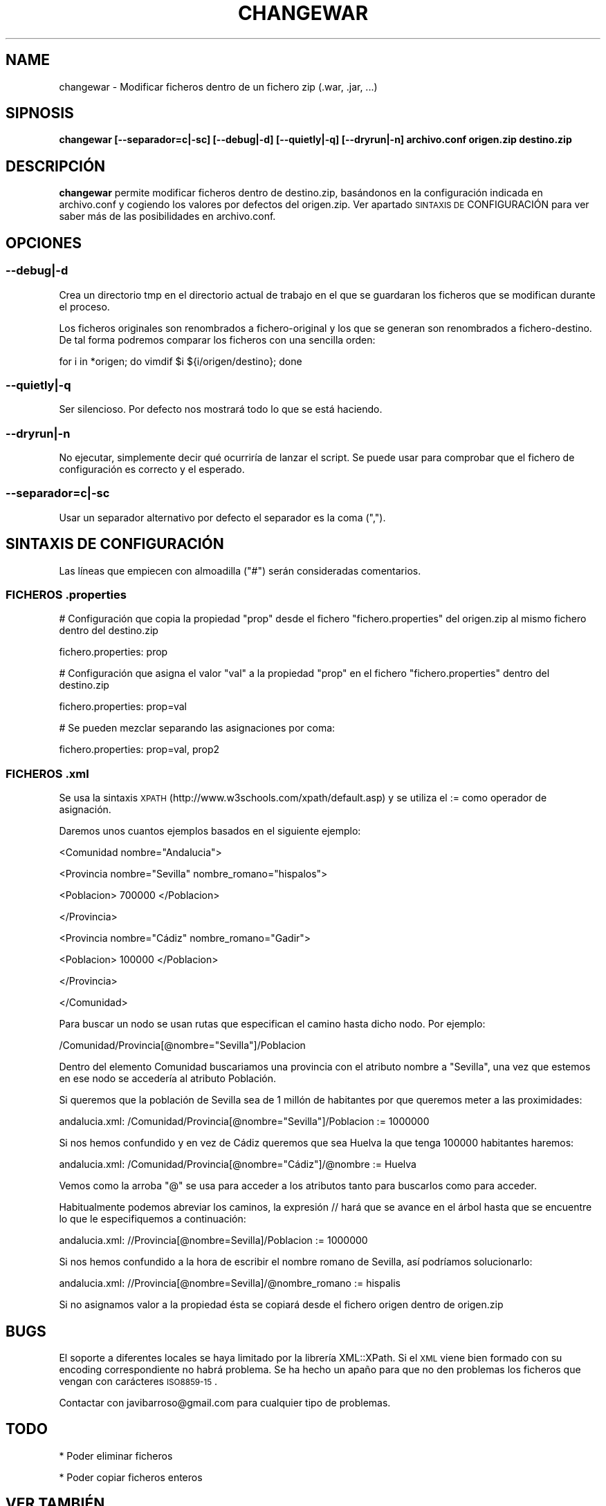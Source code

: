 .\" Automatically generated by Pod::Man 2.22 (Pod::Simple 3.07)
.\"
.\" Standard preamble:
.\" ========================================================================
.de Sp \" Vertical space (when we can't use .PP)
.if t .sp .5v
.if n .sp
..
.de Vb \" Begin verbatim text
.ft CW
.nf
.ne \\$1
..
.de Ve \" End verbatim text
.ft R
.fi
..
.\" Set up some character translations and predefined strings.  \*(-- will
.\" give an unbreakable dash, \*(PI will give pi, \*(L" will give a left
.\" double quote, and \*(R" will give a right double quote.  \*(C+ will
.\" give a nicer C++.  Capital omega is used to do unbreakable dashes and
.\" therefore won't be available.  \*(C` and \*(C' expand to `' in nroff,
.\" nothing in troff, for use with C<>.
.tr \(*W-
.ds C+ C\v'-.1v'\h'-1p'\s-2+\h'-1p'+\s0\v'.1v'\h'-1p'
.ie n \{\
.    ds -- \(*W-
.    ds PI pi
.    if (\n(.H=4u)&(1m=24u) .ds -- \(*W\h'-12u'\(*W\h'-12u'-\" diablo 10 pitch
.    if (\n(.H=4u)&(1m=20u) .ds -- \(*W\h'-12u'\(*W\h'-8u'-\"  diablo 12 pitch
.    ds L" ""
.    ds R" ""
.    ds C` ""
.    ds C' ""
'br\}
.el\{\
.    ds -- \|\(em\|
.    ds PI \(*p
.    ds L" ``
.    ds R" ''
'br\}
.\"
.\" Escape single quotes in literal strings from groff's Unicode transform.
.ie \n(.g .ds Aq \(aq
.el       .ds Aq '
.\"
.\" If the F register is turned on, we'll generate index entries on stderr for
.\" titles (.TH), headers (.SH), subsections (.SS), items (.Ip), and index
.\" entries marked with X<> in POD.  Of course, you'll have to process the
.\" output yourself in some meaningful fashion.
.ie \nF \{\
.    de IX
.    tm Index:\\$1\t\\n%\t"\\$2"
..
.    nr % 0
.    rr F
.\}
.el \{\
.    de IX
..
.\}
.\" ========================================================================
.\"
.IX Title "CHANGEWAR 1"
.TH CHANGEWAR 1 "2011-04-06" "perl v5.10.1" "User Contributed Perl Documentation"
.\" For nroff, turn off justification.  Always turn off hyphenation; it makes
.\" way too many mistakes in technical documents.
.if n .ad l
.nh
.SH "NAME"
changewar \- Modificar ficheros dentro de un fichero zip (.war, .jar, ...)
.SH "SIPNOSIS"
.IX Header "SIPNOSIS"
\&\fBchangewar [\-\-separador=c|\-sc] [\-\-debug|\-d] [\-\-quietly|\-q] [\-\-dryrun|\-n] archivo.conf origen.zip destino.zip \fR
.SH "DESCRIPCIÓN"
.IX Header "DESCRIPCIÓN"
\&\fBchangewar\fR permite modificar ficheros dentro de destino.zip, basándonos en la configuración indicada en archivo.conf y cogiendo los valores por defectos del origen.zip. Ver apartado \s-1SINTAXIS\s0 \s-1DE\s0 CONFIGURACIÓN para ver saber más de las posibilidades en archivo.conf.
.SH "OPCIONES"
.IX Header "OPCIONES"
.SS "\fB\-\-debug|\-d\fP"
.IX Subsection "--debug|-d"
Crea un directorio tmp en el directorio actual de trabajo en el que se guardaran los ficheros que se modifican durante el proceso.
.PP
Los ficheros originales son renombrados a fichero-original y los que se generan son renombrados a fichero-destino. De tal forma podremos comparar los ficheros con una sencilla orden:
.PP
for i in *origen; do vimdif \f(CW$i\fR ${i/origen/destino}; done
.SS "\fB\-\-quietly|\-q\fP"
.IX Subsection "--quietly|-q"
Ser silencioso. Por defecto nos mostrará todo lo que se está haciendo.
.SS "\fB\-\-dryrun|\-n\fP"
.IX Subsection "--dryrun|-n"
No ejecutar, simplemente decir qué ocurriría de lanzar el script. Se puede usar para comprobar que el fichero de configuración es correcto y el esperado.
.SS "\fB\-\-separador=c|\-sc\fP"
.IX Subsection "--separador=c|-sc"
Usar un separador alternativo por defecto el separador es la coma (\*(L",\*(R").
.SH "SINTAXIS DE CONFIGURACIÓN"
.IX Header "SINTAXIS DE CONFIGURACIÓN"
Las líneas que empiecen con almoadilla (\*(L"#\*(R") serán consideradas comentarios.
.SS "\s-1FICHEROS\s0 .properties"
.IX Subsection "FICHEROS .properties"
# Configuración que copia la propiedad \*(L"prop\*(R" desde el fichero \*(L"fichero.properties\*(R" del origen.zip al mismo fichero dentro del destino.zip
.PP
fichero.properties: prop
.PP
# Configuración que asigna el valor \*(L"val\*(R" a la propiedad \*(L"prop\*(R" en el fichero \*(L"fichero.properties\*(R" dentro del destino.zip
.PP
fichero.properties: prop=val
.PP
# Se pueden mezclar separando las asignaciones por coma:
.PP
fichero.properties: prop=val, prop2
.SS "\s-1FICHEROS\s0 .xml"
.IX Subsection "FICHEROS .xml"
Se usa la sintaxis \s-1XPATH\s0 (http://www.w3schools.com/xpath/default.asp) y se utiliza el := como operador de asignación.
.PP
Daremos unos cuantos ejemplos basados en el siguiente ejemplo:
.PP
<Comunidad nombre=\*(L"Andalucia\*(R">
.PP
<Provincia nombre=\*(L"Sevilla\*(R" nombre_romano=\*(L"hispalos\*(R">
.PP
<Poblacion> 700000 </Poblacion>
.PP
</Provincia>
.PP
<Provincia nombre=\*(L"Cádiz\*(R" nombre_romano=\*(L"Gadir\*(R">
.PP
<Poblacion> 100000 </Poblacion>
.PP
</Provincia>
.PP
</Comunidad>
.PP
Para buscar un nodo se usan rutas que especifican el camino hasta dicho nodo. Por ejemplo:
.PP
/Comunidad/Provincia[@nombre=\*(L"Sevilla\*(R"]/Poblacion
.PP
Dentro del elemento Comunidad buscariamos una provincia con el atributo nombre a \*(L"Sevilla\*(R", una vez que estemos en ese nodo se accedería al atributo Población.
.PP
Si queremos que la población de Sevilla sea de 1 millón de habitantes por que queremos meter a las proximidades:
.PP
andalucia.xml: /Comunidad/Provincia[@nombre=\*(L"Sevilla\*(R"]/Poblacion := 1000000
.PP
Si nos hemos confundido y en vez de Cádiz queremos que sea Huelva la que tenga 100000 habitantes haremos:
.PP
andalucia.xml: /Comunidad/Provincia[@nombre=\*(L"Cádiz\*(R"]/@nombre := Huelva
.PP
Vemos como la arroba \*(L"@\*(R" se usa para acceder a los atributos tanto para buscarlos como para acceder.
.PP
Habitualmente podemos abreviar los caminos, la expresión // hará que se avance en el árbol hasta que se encuentre lo que le especifiquemos a continuación:
.PP
andalucia.xml: //Provincia[@nombre=Sevilla]/Poblacion := 1000000
.PP
Si nos hemos confundido a la hora de escribir el nombre romano de Sevilla, así podríamos solucionarlo:
.PP
andalucia.xml: //Provincia[@nombre=Sevilla]/@nombre_romano := hispalis
.PP
Si no asignamos valor a la propiedad ésta se copiará desde el fichero origen dentro de origen.zip
.SH "BUGS"
.IX Header "BUGS"
El soporte a diferentes locales se haya limitado por la librería XML::XPath. Si el \s-1XML\s0 viene bien formado con su encoding correspondiente no habrá problema. Se ha hecho un apaño para que no den problemas los ficheros que vengan con carácteres \s-1ISO8859\-15\s0.
.PP
Contactar con javibarroso@gmail.com para cualquier tipo de problemas.
.SH "TODO"
.IX Header "TODO"
* Poder eliminar ficheros
.PP
* Poder copiar ficheros enteros
.SH "VER TAMBIÉN"
.IX Header "VER TAMBIÉN"
XML::XPath, Archive::Zip , Text::Iconv
.SH "HISTORIA"
.IX Header "HISTORIA"
Se comenzó a desarrollar en Marzo de 2011 para facilitar la ardua tarea de modificaciones de .war, antes de la llegada del maven a nuestras oficinas
.SH "LICENCIA"
.IX Header "LICENCIA"
\&\s-1GPL\s0 o superior (sería \s-1BSD\s0 si tuviese tiempo de copiar el copyright :P )
.SH "DEDICATORIA"
.IX Header "DEDICATORIA"
A Marita ... :(
